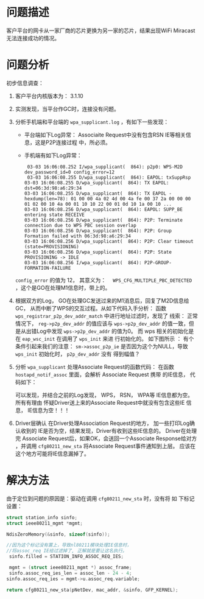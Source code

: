 
* 问题描述
   客户平台的网卡从一家厂商的芯片更换为另一家的芯片，结果出现WiFi
   Miracast无法连接成功的情况。
* 问题分析
   初步信息调查：
   1. 客户平台内核版本为： 3.1.10
   2. 实测发现，当平台作GC时，连接没有问题。
   3. 分析手机端和平台端的 =wpa_supplicant.log= ，有如下一些发现：
      - 平台端如下Log异常：
        [[./images/2016/2016031101.png]]
        Associaite Request中没有包含RSN IE等相关信息，这是P2P连接过程
        中，所必须。
      - 手机端有如下Log异常：
        #+BEGIN_EXAMPLE
           03-03 16:06:08.252 I/wpa_supplicant(  864): p2p0: WPS-M2D dev_password_id=0 config_error=12
           03-03 16:06:08.255 D/wpa_supplicant(  864): EAPOL: txSuppRsp
          03-03 16:06:08.255 D/wpa_supplicant(  864): TX EAPOL: dst=06:3d:98:a6:29:34
          03-03 16:06:08.255 D/wpa_supplicant(  864): TX EAPOL - hexdump(len=78): 01 00 00 4a 02 4d 00 4a fe 00 37 2a 00 00 00 01 02 00 10 4a 00 01 10 10 22 00 01 0d 10 1a 00 10 ...
          03-03 16:06:08.256 D/wpa_supplicant(  864): EAPOL: SUPP_BE entering state RECEIVE
          03-03 16:06:08.256 D/wpa_supplicant(  864): P2P: Terminate connection due to WPS PBC session overlap
          03-03 16:06:08.256 D/wpa_supplicant(  864): P2P: Group Formation failed with 06:3d:98:a6:29:34
          03-03 16:06:08.256 D/wpa_supplicant(  864): P2P: Clear timeout (state=PROVISIONING)
          03-03 16:06:08.256 D/wpa_supplicant(  864): P2P: State PROVISIONING -> IDLE
          03-03 16:06:08.256 I/wpa_supplicant(  864): P2P-GROUP-FORMATION-FAILURE 
        #+END_EXAMPLE

    =config_error=  的值为 12， 其意义为：　
      =WPS_CFG_MULTIPLE_PBC_DETECTED= ，这个是GO在处理M1信息时，带上的。
   4. 根据双方的Log， GO在处理GC发送过来的M1消息后，回复了M2D信息给GC，
      从而中断了WPS的交互过程。从如下代码入手分析：
      [[./images/2016/2016031102.png]]
      函数 =wps_registrar_p2p_dev_addr_match= 中进行地址过滤时，发现了
      线索：
      [[./images/2016/2016031103.png]]
      正常情况下， =reg->p2p_dev_addr= 的值应该与 =wps->p2p_dev_addr=
      的值一致，但是从出错Log中发现 =wps->p2p_dev_addr= 的值为0。  
      而 wps 相关的初始化是在 =eap_wsc_init= 在调用了 =wps_init= 来进
      行初始化的。  如下图所示 ：
      [[./images/2016/2016031104.png]]
      有个条件引起来我们的注意：
      =sm->assoc_p2p_ie=  
      是否因为这个为NULL，导致 =wps_init= 初始化时， =p2p_dev_addr=  没有
      得到幅值？
   5. 分析 =wpa_supplicant= 处理Associate Request的函数代码：
      在函数 =hostapd_notif_assoc= 里面，会解析 Associate Request 携带
      的IE信息， 代码如下：  
      [[./images/2016/2016031105.png]]

      可以发现，并结合之前的Log发现， WPS， RSN， WPA等 IE信息都为空。
      所有有理由 怀疑Driver送上来的Associate Request中就没有包含这些IE
      信息， IE信息为空！！！
   6. Driver层确认
       在Driver处理Association Request的地方， 加一些打印Log确认收到的
      IE是否为空，结果发现，Driver有收到这些IE信息的。 Driver在处理完
      Associate Request后，如果OK，会送回一个Associate Response给对方
      ，并调用 =cfg80211_new_sta= 将Associate Request事件通知到上层。
      应该在这个地方可能将IE信息漏掉了。 

* 解决方法
   由于定位到问题的原因是：驱动在调用 =cfg80211_new_sta= 时，没有将 如
   下标记设置：
   
   #+BEGIN_SRC c
     struct station_info sinfo;
     struct ieee80211_mgmt *mgmt;

     NdisZeroMemory(&sinfo, sizeof(sinfo));

     //因为这个标记没有置上，导致nl80211模块处理IE信息时，
     //将assoc_req IE给过滤掉了, 正解就是要让这名执行。
      sinfo.filled = STATION_INFO_ASSOC_REQ_IES;

      mgmt = (struct ieee80211_mgmt *) assoc_frame;
      sinfo.assoc_req_ies_len = assoc_len - 24 - 4;
     sinfo.assoc_req_ies = mgmt->u.assoc_req.variable;

     return cfg80211_new_sta(pNetDev, mac_addr, &sinfo, GFP_KERNEL);

   #+END_SRC

